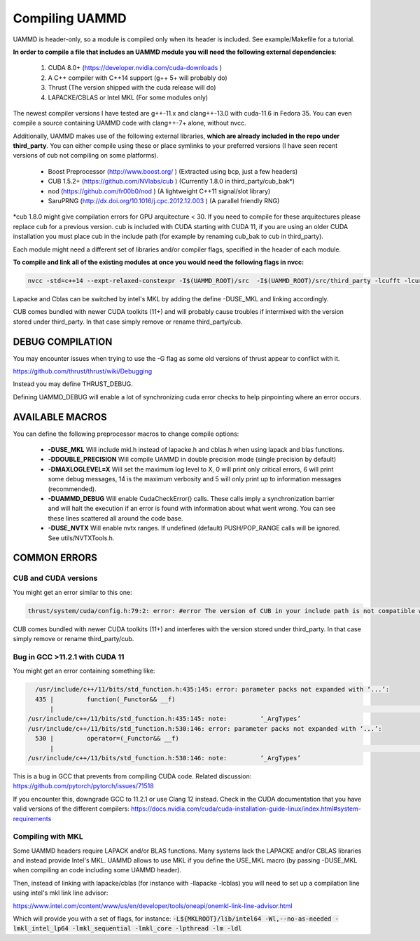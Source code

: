Compiling UAMMD
================

UAMMD is header-only, so a module is compiled only when its header is included. See example/Makefile for a tutorial.  

**In order to compile a file that includes an UAMMD module you will need the following external dependencies**:  

  #. CUDA 8.0+  (https://developer.nvidia.com/cuda-downloads )  
  #. A C++ compiler with C++14 support (g++ 5+ will probably do)  
  #. Thrust (The version shipped with the cuda release will do)  
  #. LAPACKE/CBLAS or Intel MKL (For some modules only)  

The newest compiler versions I have tested are g++-11.x and clang++-13.0 with cuda-11.6 in Fedora 35.  You can even compile a source containing UAMMD code with clang++-7+ alone, without nvcc.

Additionally, UAMMD makes use of the following external libraries, **which are already included in the repo under third_party**. You can either compile using these or place symlinks to your preferred versions (I have seen recent versions of cub not compiling on some platforms).  

  * Boost Preprocessor (http://www.boost.org/ ) (Extracted using bcp, just a few headers)  
  * CUB 1.5.2+ (https://github.com/NVlabs/cub ) (Currently 1.8.0 in third_party/cub_bak*)  
  * nod (https://github.com/fr00b0/nod ) (A lightweight C++11 signal/slot library)
  * SaruPRNG (http://dx.doi.org/10.1016/j.cpc.2012.12.003 ) (A parallel friendly RNG)
    
\*cub 1.8.0 might give compilation errors for GPU arquitecture < 30. If you need to compile for these arquitectures please replace cub for a previous version. cub is included with CUDA starting with CUDA 11, if you are using an older CUDA installation you must place cub in the include path (for example by renaming cub_bak to cub in third_party).

Each module might need a different set of libraries and/or compiler flags, specified in the header of each module.

**To compile and link all of the existing modules at once you would need the following flags in nvcc:**

.. code:: bash
	  
  nvcc -std=c++14 --expt-relaxed-constexpr -I$(UAMMD_ROOT)/src  -I$(UAMMD_ROOT)/src/third_party -lcufft -lcurand -lcublas -lcusolver -llapacke -lcblas

Lapacke and Cblas can be switched by intel's MKL by adding the define -DUSE_MKL and linking accordingly.

CUB comes bundled with newer CUDA toolkits (11+) and will probably cause troubles if intermixed with the version stored under third_party. In that case simply remove or rename third_party/cub.  

DEBUG COMPILATION
-------------------

You may encounter issues when trying to use the -G flag as some old versions of thrust appear to conflict with it.

https://github.com/thrust/thrust/wiki/Debugging  

Instead you may define THRUST_DEBUG.  

Defining UAMMD_DEBUG will enable a lot of synchronizing cuda error checks to help pinpointing where an error occurs.  

AVAILABLE MACROS 
-----------------

You can define the following preprocessor macros to change compile options:

  * **-DUSE_MKL** Will include mkl.h instead of lapacke.h and cblas.h when using lapack and blas functions.  
  * **-DDOUBLE_PRECISION** Will compile UAMMD in double precision mode (single precision by default)  
  * **-DMAXLOGLEVEL=X** Will set the maximum log level to X, 0 will print only critical errors, 6 will print some debug messages, 14 is the maximum verbosity and 5 will only print up to information messages (recommended).  
  * **-DUAMMD_DEBUG** Will enable CudaCheckError() calls. These calls imply a synchronization barrier and will halt the execution if an error is found with information about what went wrong. You can see these lines scattered all around the code base.  
  * **-DUSE_NVTX** Will enable nvtx ranges. If undefined (default) PUSH/POP_RANGE calls will be ignored. See utils/NVTXTools.h.  
  

COMMON ERRORS
---------------

CUB and CUDA versions
.....................

You might get an error similar to this one:

.. code:: bash

	  
	  thrust/system/cuda/config.h:79:2: error: #error The version of CUB in your include path is not compatible with this release of Thrust. CUB is now included in the CUDA Toolkit, so you no longer need to use your own checkout of CUB. Define THRUST_IGNORE_CUB_VERSION_CHECK to ignore this.
	  
CUB comes bundled with newer CUDA toolkits (11+) and interferes with the version stored under third_party. In that case simply remove or rename third_party/cub.

Bug in GCC >11.2.1 with CUDA 11
......................

You might get an error containing something like:

.. code:: bash

    /usr/include/c++/11/bits/std_function.h:435:145: error: parameter packs not expanded with ‘...’:
    435 |         function(_Functor&& __f)
        |                                                                                                                                                 ^
  /usr/include/c++/11/bits/std_function.h:435:145: note:         ‘_ArgTypes’
  /usr/include/c++/11/bits/std_function.h:530:146: error: parameter packs not expanded with ‘...’:
    530 |         operator=(_Functor&& __f)
        |                                                                                                                                                  ^
  /usr/include/c++/11/bits/std_function.h:530:146: note:         ‘_ArgTypes’


This is a bug in GCC that prevents from compiling CUDA code. Related discussion: https://github.com/pytorch/pytorch/issues/71518

If you encounter this, downgrade GCC to 11.2.1 or use Clang 12 instead. Check in the CUDA documentation that you have valid versions of the different compilers: https://docs.nvidia.com/cuda/cuda-installation-guide-linux/index.html#system-requirements


Compiling with MKL
.....................

Some UAMMD headers require LAPACK and/or BLAS functions. Many systems lack the LAPACKE and/or CBLAS libraries and instead provide Intel's MKL. UAMMD allows to use MKL if you define the USE_MKL macro (by passing -DUSE_MKL when compiling an code including some UAMMD header).

Then, instead of linking with lapacke/cblas (for instance with -llapacke -lcblas) you will need to set up a compilation line using intel's mkl link line advisor:


https://www.intel.com/content/www/us/en/developer/tools/oneapi/onemkl-link-line-advisor.html


Which will provide you with a set of flags, for instance: :code:`-L${MKLROOT}/lib/intel64 -Wl,--no-as-needed -lmkl_intel_lp64 -lmkl_sequential -lmkl_core -lpthread -lm -ldl`

   
